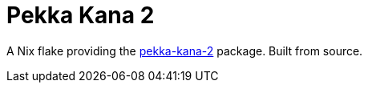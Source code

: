= Pekka Kana 2

A Nix flake providing the https://github.com/danilolc/pk2[pekka-kana-2] package. Built from source.
